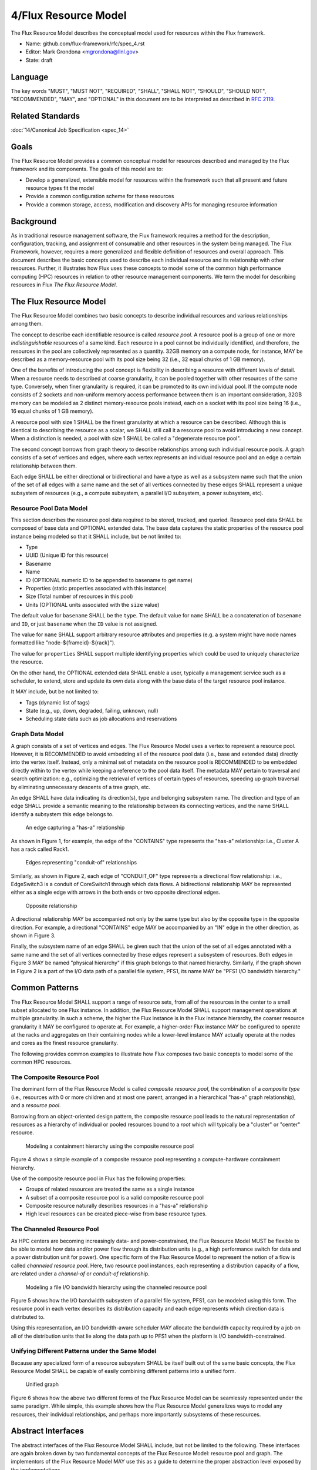 .. github display
   GitHub is NOT the preferred viewer for this file. Please visit
   https://flux-framework.rtfd.io/projects/flux-rfc/en/latest/spec_4.html

4/Flux Resource Model
=====================

The Flux Resource Model describes the conceptual model used for
resources within the Flux framework.

-  Name: github.com/flux-framework/rfc/spec_4.rst

-  Editor: Mark Grondona <mgrondona@llnl.gov>

-  State: draft


Language
--------

The key words "MUST", "MUST NOT", "REQUIRED", "SHALL", "SHALL NOT", "SHOULD",
"SHOULD NOT", "RECOMMENDED", "MAY", and "OPTIONAL" in this document are to
be interpreted as described in `RFC 2119 <http://tools.ietf.org/html/rfc2119>`__.


Related Standards
-----------------

:doc:`14/Canonical Job Specification <spec_14>`


Goals
-----

The Flux Resource Model provides a common conceptual model for resources
described and managed by the Flux framework and its components. The
goals of this model are to:

-  Develop a generalized, extensible model for resources within the framework
   such that all present and future resource types fit the model

-  Provide a common configuration scheme for these resources

-  Provide a common storage, access, modification and discovery APIs for
   managing resource information


Background
----------

As in traditional resource management software, the Flux framework
requires a method for the description, configuration, tracking, and
assignment of consumable and other resources in the system
being managed. The Flux Framework, however, requires a more generalized and
flexible definition of resources and overall approach. This document
describes the basic concepts used to describe each individual
resource and its relationship with other resources. Further, it illustrates
how Flux uses these concepts to model some of the common high performance
computing (HPC) resources in relation to other resource management components.
We term the model for describing resources in Flux
*The Flux Resource Model*.


The Flux Resource Model
-----------------------

The Flux Resource Model combines two basic concepts to describe
individual resources and various relationships among them.

The concept to describe each identifiable resource is called
*resource pool*. A resource pool is a group of one or more
*indistinguishable* resources of a same kind. Each resource
in a pool cannot be individually identified, and therefore,
the resources in the pool are collectively represented as a
quantity. 32GB memory on a compute node, for instance, MAY be
described as a memory-resource pool with its pool size being
32 (i.e., 32 equal chunks of 1 GB memory).

One of the benefits of introducing the pool concept is flexibility
in describing a resource with different levels of detail.
When a resource needs to described at coarse granularity,
it can be pooled together with other resources of the same type.
Conversely, when finer granularity is required, it can be promoted
to its own individual pool. If the compute node consists of 2 sockets
and non-uniform memory access performance between them is an important
consideration, 32GB memory can be modeled as 2 distinct memory-resource
pools instead, each on a socket with its pool size being
16 (i.e., 16 equal chunks of 1 GB memory).

A resource pool with size 1 SHALL be the finest granularity at which
a resource can be described.
Although this is identical to describing the resource as a scalar, we
SHALL still call it a resource pool to avoid introducing a new concept.
When a distinction is needed, a pool with size 1 SHALL be called
a "degenerate resource pool".

The second concept borrows from graph theory to describe relationships
among such individual resource pools. A graph consists of
a set of vertices and edges, where each vertex represents
an individual resource pool and an edge a certain relationship
between them.

Each edge SHALL be either directional or bidirectional
and have a type as well as a subsystem name such that the union
of the set of all edges with a same name and the set of all vertices
connected by these edges SHALL represent a unique subsystem
of resources (e.g., a compute subsystem, a parallel
I/O subsystem, a power subsystem, etc).


Resource Pool Data Model
~~~~~~~~~~~~~~~~~~~~~~~~

This section describes the resource pool data required
to be stored, tracked, and queried.
Resource pool data SHALL be composed of base data and
OPTIONAL extended data. The base data captures the static
properties of the resource pool instance being modeled so
that it SHALL include, but be not limited to:

-  Type

-  UUID (Unique ID for this resource)

-  Basename

-  Name

-  ID (OPTIONAL numeric ID to be appended to basename to get name)

-  Properties (static properties associated with this instance)

-  Size (Total number of resources in this pool)

-  Units (OPTIONAL units associated with the ``size`` value)

The default value for ``basename`` SHALL be the ``type``. The default value for
``name`` SHALL be a concatenation of ``basename`` and ``ID``, or just ``basename``
when the ``ID`` value is not assigned.

The value for ``name`` SHALL support arbitrary resource attributes and
properties (e.g. a system might have node names formatted like
"node-${frameid}-${rack}").

The value for ``properties`` SHALL support multiple identifying
properties which could be used to uniquely characterize the resource.

On the other hand, the OPTIONAL extended data SHALL enable a user,
typically a management service such as a scheduler, to extend,
store and update its own data along with the base data of
the target resource pool instance.

It MAY include, but be not limited to:

-  Tags (dynamic list of tags)

-  State (e.g., up, down, degraded, failing, unknown, null)

-  Scheduling state data such as job allocations and reservations


Graph Data Model
~~~~~~~~~~~~~~~~

A graph consists of a set of vertices and edges.
The Flux Resource Model uses a vertex to represent a resource pool.
However, it is RECOMMENDED to avoid embedding all of the resource
pool data (i.e., base and extended data) directly into the vertex itself.
Instead, only a minimal set of metadata on the resource pool is
RECOMMENDED to be embedded directly within to the vertex
while keeping a reference to the pool data itself. The metadata
MAY pertain to traversal and search optimization: e.g.,
optimizing the retrieval of vertices of certain types
of resources, speeding up graph traversal by eliminating
unnecessary descents of a tree graph, etc.

An edge SHALL have data indicating its direction(s), type and belonging
subsystem name. The direction and type of an edge SHALL provide
a semantic meaning to the relationship between its connecting
vertices, and the name SHALL identify a subsystem this edge
belongs to.

.. figure:: data/spec_4/basics_contains.png
   :alt: An edge capturing a "has-a" relationship

   An edge capturing a "has-a" relationship

As shown in Figure 1, for example, the edge of the "CONTAINS"
type represents the "has-a" relationship: i.e., Cluster A has a rack
called Rack1.

.. figure:: data/spec_4/basics_channel.png
   :alt: Edges representing "conduit-of" relationships

   Edges representing "conduit-of" relationships

Similarly, as shown in Figure 2, each edge of "CONDUIT_OF"
type represents a directional flow relationship: i.e.,
EdgeSwitch3 is a conduit of CoreSwitch1 through which
data flows. A bidirectional relationship MAY be represented
either as a single edge with arrows in the both ends
or two opposite directional edges.

.. figure:: data/spec_4/basics_in.png
   :alt: Opposite relationship

   Opposite relationship

A directional relationship MAY be accompanied
not only by the same type but also by the opposite type
in the opposite direction.
For example, a directional "CONTAINS" edge MAY be accompanied
by an "IN" edge in the other direction, as shown in Figure 3.

Finally, the subsystem name of an edge SHALL be given such that the union of the
set of all edges annotated with a same name and the set of
all vertices connected by these edges represent a subsystem of resources.
Both edges in Figure 3 MAY be named "physical hierarchy"
if this graph belongs to that named hierarchy. Similarly, if the graph
shown in Figure 2 is a part of the I/O data path of a parallel file system,
PFS1, its name MAY be "PFS1 I/O bandwidth hierarchy."


Common Patterns
---------------

The Flux Resource Model SHALL support a range of resource sets, from
all of the resources in the center
to a small subset allocated to one Flux instance.
In addition, the Flux Resource Model SHALL support management
operations at multiple granularity.
In such a scheme, the higher the Flux instance is
in the Flux instance hierarchy, the coarser resource granularity it MAY be
configured to operate at. For example, a higher-order Flux instance
MAY be configured to operate at the racks and aggregates on their
containing nodes while a lower-level instance MAY actually operate at
the nodes and cores as the finest resource granularity.

The following provides common examples to illustrate how Flux composes
two basic concepts to model some of the common HPC resources.


The Composite Resource Pool
~~~~~~~~~~~~~~~~~~~~~~~~~~~

The dominant form of the Flux Resource Model is called
*composite resource pool*, the combination of a *composite type*
(i.e., resources with 0 or more children and at most one parent,
arranged in a hierarchical "has-a" graph relationship),
and a *resource pool*.

Borrowing from an object-oriented design pattern,
the composite resource pool leads to the natural representation of
resources as a hierarchy of individual or pooled resources
bound to a *root* which will typically be a "cluster" or "center"
resource.

.. figure:: data/spec_4/in.png
   :alt: Modeling a containment hierarchy using the composite resource pool

   Modeling a containment hierarchy using the composite resource pool

Figure 4 shows a simple example of a composite resource pool
representing a compute-hardware containment hierarchy.

Use of the composite resource pool in Flux has the following properties:

-  Groups of related resources are treated the same as a single instance

-  A subset of a composite resource pool is a valid composite resource pool

-  Composite resource naturally describes resources in a "has-a" relationship

-  High level resources can be created piece-wise from base resource types.


The Channeled Resource Pool
~~~~~~~~~~~~~~~~~~~~~~~~~~~

As HPC centers are becoming increasingly data- and power-constrained,
the Flux Resource Model MUST be flexible to be able to model
how data and/or power flow through its distribution units (e.g.,
a high performance switch for data and a power distribution unit for power).
One specific form of the Flux Resource Model to represent
the notion of a flow is called *channeled resource pool*. Here,
two resource pool instances, each representing a distribution capacity
of a flow, are related under a *channel-of* or *conduit-of* relationship.

.. figure:: data/spec_4/channel_of.png
   :alt: Modeling a file I/O bandwidth hierarchy using the channeled resource pool

   Modeling a file I/O bandwidth hierarchy using the channeled resource pool

Figure 5 shows how the I/O bandwidth subsystem of a parallel file
system, PFS1, can be modeled using this form. The resource pool in
each vertex describes its distribution capacity and each edge represents
which direction data is distributed to.

Using this representation, an I/O bandwidth-aware scheduler
MAY allocate the bandwidth capacity required by a job
on all of the distribution units that lie along the data path
up to PFS1 when the platform is I/O bandwidth-constrained.


Unifying Different Patterns under the Same Model
~~~~~~~~~~~~~~~~~~~~~~~~~~~~~~~~~~~~~~~~~~~~~~~~

Because any specialized form of a resource subsystem SHALL be
itself built out of the same basic concepts, the Flux Resource Model
SHALL be capable of easily combining different patterns into a unified form.

.. figure:: data/spec_4/combined.png
   :alt: Unified graph

   Unified graph

Figure 6 shows how the above two different forms of the Flux Resource Model
can be seamlessly represented under the same paradigm.
While simple, this example shows how the Flux Resource Model
generalizes ways to model any resources, their individual
relationships, and perhaps more importantly subsystems
of these resources.


Abstract Interfaces
-------------------

The abstract interfaces of the Flux Resource Model SHALL
include, but not be limited to the following.
These interfaces are again broken down by two fundamental
concepts of the Flux Resource Model: resource pool and graph.
The implementors of the Flux Resource Model MAY
use this as a guide to determine the proper abstraction
level exposed by the implementations.


Resource Pool
~~~~~~~~~~~~~

When operating on a resource pool as an object, the following methods
SHALL be supported. The majority of methods are accessors.

Getters
   Query both the base and extended data
   of the resource pool, including its size.

Setters
   Update certain base and extended data, which
   includes "Tag (K, [V])", a method for tagging a resource pool
   object with arbitrary key (K) and OPTIONAL value (V) pairs, if
   the extended data includes Tags, and "State", a method for setting
   the state of the resource, if state is included in the extended data.

Matching support
   Support various comparison operations from the filters
   that are being invoked by a walker (See the Graph subsection). Getters SHALL
   expose sufficiently detailed information so the evaluating
   filter can match on both base and extended data (e.g., tags,
   properties, size, type, name, basename, ids, etc).


Graph
~~~~~

The following are the primary abstract types and their
roles as relevant to the graph.

Walker
   Provide generic ways to traverse the graph, visiting
   a subset of its vertices with a specific traversal pattern.
   It is passed in the starting vertex and the name of a subsystem
   (e.g., the root vertex of a compute-hardware containment hierarchy
   or an I/O bandwidth hierarchy) from which to walk.
   In particular, on a tree hierarchy, preorder and postorder
   visiting patterns SHALL be supported, and a user MAY be able to
   register with it pre- and/or post-order callbacks, or "filters",
   which are invoked by the walker on each visit event.
   The filters MAY be passed in either from within the same
   service space or from a remote service space.
   The implementation that supports the remote filter passing
   facilitates providing the the Flux Resource Model as a standalone "Resource" service.

Pruning Filter
   Allow a user of the walker to continue
   or stop further traversal from the visiting vertex.
   On a tree hierarchy, this filter is called back by the walker
   on each preorder visit event, and its return code influences
   the walker’s next traversal action.

Evaluating Filter
   Allow a user to evaluate the resource pool data
   of the visiting vertex. In particular, on a tree hierarchy,
   it is invoked by the walker on each postorder visit event.
   This filter will typically calculate the matching score
   of the visiting vertex, and if the score satisfies the criteria,
   it pushes the vertex into an accumulator that is capable of
   tracking the selected vertices in descending score order.
   In addition, an evaluating filter can initiate a new sub-walk
   into connecting vertices that belong to a subsystem different
   from the currently walking subsystem.
   In this case, a different walker and filters MAY be used.

Accumulator
   Allow an evaluating filter to store
   and keep the matching vertices in their sorted score order.

Serializer
   Allow for serializing/deserializing a subset
   of vertices along with their resource pool data.
   Allow for transmission of this data over the wire,
   saving state to a file, etc.
